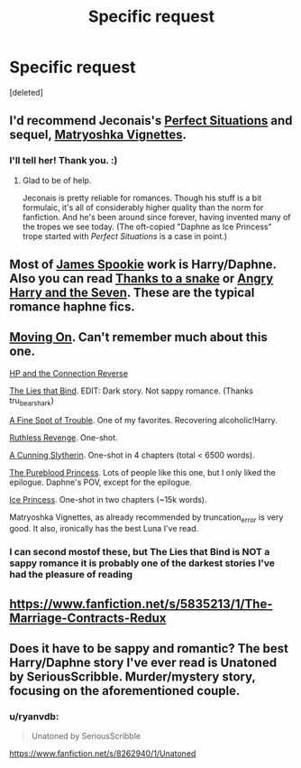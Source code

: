 #+TITLE: Specific request

* Specific request
:PROPERTIES:
:Score: 8
:DateUnix: 1412761822.0
:DateShort: 2014-Oct-08
:FlairText: Request
:END:
[deleted]


** I'd recommend Jeconais's [[http://jeconais.fanficauthors.net/Perfect_Situations/Perfect_Situations/][Perfect Situations]] and sequel, [[http://jeconais.fanficauthors.net/Matryoshka_Vignettes/index/][Matryoshka Vignettes]].
:PROPERTIES:
:Author: truncation_error
:Score: 3
:DateUnix: 1412777406.0
:DateShort: 2014-Oct-08
:END:

*** I'll tell her! Thank you. :)
:PROPERTIES:
:Author: Conflict232
:Score: 2
:DateUnix: 1412788485.0
:DateShort: 2014-Oct-08
:END:

**** Glad to be of help.

Jeconais is pretty reliable for romances. Though his stuff is a bit formulaic, it's all of considerably higher quality than the norm for fanfiction. And he's been around since forever, having invented many of the tropes we see today. (The oft-copied "Daphne as Ice Princess" trope started with /Perfect Situations/ is a case in point.)
:PROPERTIES:
:Author: truncation_error
:Score: 1
:DateUnix: 1412790516.0
:DateShort: 2014-Oct-08
:END:


** Most of [[https://www.fanfiction.net/u/649126/James-Spookie][James Spookie]] work is Harry/Daphne. Also you can read [[https://www.fanfiction.net/s/6926581/1/Thanks-to-a-Snake][Thanks to a snake]] or [[https://www.fanfiction.net/s/9750991/1/Angry-Harry-and-the-Seven][Angry Harry and the Seven]]. These are the typical romance haphne fics.
:PROPERTIES:
:Author: sibulo
:Score: 2
:DateUnix: 1412765381.0
:DateShort: 2014-Oct-08
:END:


** [[https://www.fanfiction.net/s/8266462/1/Moving-On][Moving On]]. Can't remember much about this one.

[[https://www.fanfiction.net/s/9132770/1/Harry-Potter-and-the-Connection-Reversed][HP and the Connection Reverse]]

[[https://www.fanfiction.net/s/6245561/1/The-Lies-that-Bind][The Lies that Bind]]. EDIT: Dark story. Not sappy romance. (Thanks tru_bearshark)

[[https://www.fanfiction.net/s/6257522/1/A-Fine-Spot-of-Trouble][A Fine Spot of Trouble]]. One of my favorites. Recovering alcoholic!Harry.

[[https://www.fanfiction.net/s/4379372/1/Ruthless-Revenge][Ruthless Revenge]]. One-shot.

[[https://www.fanfiction.net/s/9051934/1/A-Cunning-Slytherin][A Cunning Slytherin]]. One-shot in 4 chapters (total < 6500 words).

[[https://www.fanfiction.net/s/6943436/1/The-Pureblood-Princess][The Pureblood Princess]]. Lots of people like this one, but I only liked the epilogue. Daphne's POV, except for the epilogue.

[[https://www.fanfiction.net/s/5864749/1/Ice-Princess][Ice Princess]]. One-shot in two chapters (~15k words).

Matryoshka Vignettes, as already recommended by truncation_error is very good. It also, ironically has the best Luna I've read.
:PROPERTIES:
:Author: ryanvdb
:Score: 2
:DateUnix: 1412798015.0
:DateShort: 2014-Oct-08
:END:

*** I can second mostof these, but The Lies that Bind is NOT a sappy romance it is probably one of the darkest stories I've had the pleasure of reading
:PROPERTIES:
:Author: Tru_bearshark
:Score: 1
:DateUnix: 1412801747.0
:DateShort: 2014-Oct-09
:END:


** [[https://www.fanfiction.net/s/5835213/1/The-Marriage-Contracts-Redux]]
:PROPERTIES:
:Author: ALBiing
:Score: 1
:DateUnix: 1412803772.0
:DateShort: 2014-Oct-09
:END:


** Does it have to be sappy and romantic? The best Harry/Daphne story I've ever read is Unatoned by SeriousScribble. Murder/mystery story, focusing on the aforementioned couple.
:PROPERTIES:
:Author: snowywish
:Score: 1
:DateUnix: 1412871655.0
:DateShort: 2014-Oct-09
:END:

*** u/ryanvdb:
#+begin_quote
  Unatoned by SeriousScribble
#+end_quote

[[https://www.fanfiction.net/s/8262940/1/Unatoned]]
:PROPERTIES:
:Author: ryanvdb
:Score: 1
:DateUnix: 1412883168.0
:DateShort: 2014-Oct-09
:END:
